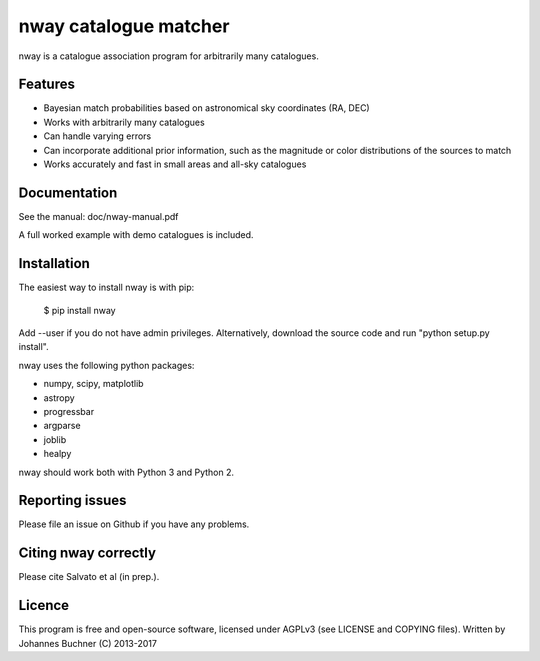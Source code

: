 nway catalogue matcher
======================================

nway is a catalogue association program for arbitrarily many catalogues. 

Features
----------

* Bayesian match probabilities based on astronomical sky coordinates (RA, DEC)
* Works with arbitrarily many catalogues
* Can handle varying errors
* Can incorporate additional prior information, such as the magnitude or color distributions of the sources to match
* Works accurately and fast in small areas and all-sky catalogues

Documentation
---------------

See the manual: doc/nway-manual.pdf

A full worked example with demo catalogues is included.

Installation
---------------

The easiest way to install nway is with pip: 

	$ pip install nway

Add --user if you do not have admin privileges. Alternatively, 
download the source code and run "python setup.py install".

nway uses the following python packages:

* numpy, scipy, matplotlib
* astropy
* progressbar
* argparse
* joblib
* healpy

nway should work both with Python 3 and Python 2. 

Reporting issues
-----------------

Please file an issue on Github if you have any problems.

Citing nway correctly
----------------------

Please cite Salvato et al (in prep.).

Licence
---------------

This program is free and open-source software, 
licensed under AGPLv3 (see LICENSE and COPYING files).
Written by Johannes Buchner (C) 2013-2017





